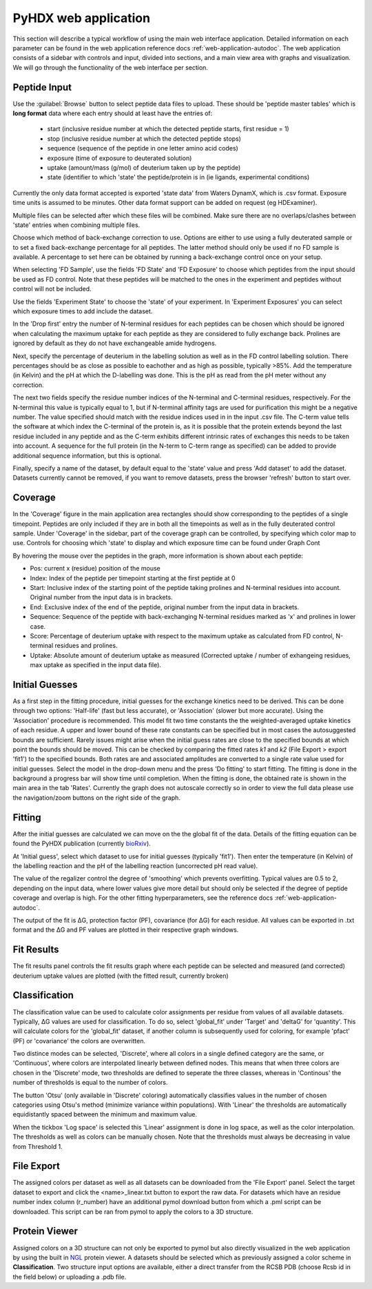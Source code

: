 PyHDX web application
=====================

This section will describe a typical workflow of using the main web interface application. Detailed information on each
parameter can be found in the web application reference docs :ref:`web-application-autodoc`. The web application consists of
a sidebar with controls and input, divided into sections, and a main view area with graphs and visualization. We will
go through the functionality of the web interface per section.

Peptide Input
`````````````

Use the :guilabel:`Browse` button to select peptide data files to upload. These should be 'peptide master tables' which
is **long format** data
where each entry should at least have the entries of:

 - start (inclusive residue number at which the detected peptide starts, first residue = 1)
 - stop (inclusive residue number at which the detected peptide stops)
 - sequence (sequence of the peptide in one letter amino acid codes)
 - exposure (time of exposure to deuterated solution)
 - uptake (amount/mass (g/mol) of deuterium taken up by the peptide)
 - state (identifier to which 'state' the peptide/protein is in (ie ligands, experimental conditions)

Currently the only data format accepted is exported 'state data' from Waters DynamX, which is .csv format. Exposure
time units is assumed to be minutes. Other data format support can be added on request (eg HDExaminer).

Multiple files can be selected after which these files will be combined. Make sure there are no overlaps/clashes
between 'state' entries when combining multiple files.

Choose which method of back-exchange correction to use. Options are either to use using a fully deuterated sample or
to set a fixed back-exchange percentage for all peptides. The latter method should only be used if no FD sample is
available. A percentage to set here can be obtained by running a back-exchange control once on your setup.

When selecting 'FD Sample', use the fields 'FD State' and 'FD Exposure' to choose which peptides from the input should be
used as FD control. Note that these peptides will be matched to the ones in the experiment and peptides without control
will not be included.

Use the fields 'Experiment State' to choose the 'state' of your experiment. In 'Experiment Exposures' you can select
which exposure times to add include the dataset.

In the 'Drop first' entry the number of N-terminal residues for each peptides can be chosen which should be ignored when
calculating the maximum uptake for each peptide as they are considered to fully exchange back. Prolines are ignored by
default as they do not have exchangeable amide hydrogens.

Next, specify the percentage of deuterium in the labelling solution as well as in the FD control labelling solution. There
percentages should be as close as possible to eachother and as high as possible, typically >85%.
Add the temperature (in Kelvin) and the pH at which the D-labelling was done. This is the pH as read from the pH meter
without any correction.

The next two fields specify the residue number indices of the N-terminal and C-terminal residues, respectively. For the
N-terminal this value is typically equal to 1, but if N-terminal affinity tags are used for purification this might be a
negative number. The value specified should match with the residue indices used in in the input .csv file. The C-term value
tells the software at which index the C-terminal of the protein is, as it is possible that the protein extends beyond the
last residue included in any peptide and as the C-term exhibits different intrinsic rates of exchanges this needs to be
taken into account. A sequence for the full protein (in the N-term to C-term range as specified) can be added to provide
additional sequence information, but this is optional.

Finally, specify a name of the dataset, by default equal to the 'state' value and press 'Add dataset' to add the dataset.
Datasets currently cannot be removed, if you want to remove datasets, press the browser 'refresh' button to start over.

Coverage
````````

In the 'Coverage' figure in the main application area rectangles should show corresponding to the peptides of a single
timepoint. Peptides are only included if they are in both all the timepoints as well as in the fully deuterated control
sample. Under 'Coverage' in the sidebar, part of the coverage graph can be controlled, by specifying which color map to use.
Controls for choosing which 'state' to display and which exposure time can be found under Graph Cont

..
    #how many peptides to plot
    vertically, which color map to use, which timepoint to show (using the slider) and which timepoint (Exposure) is
    currently shown.

By hovering the mouse over the peptides in the graph, more information is shown about each peptide:

- Pos: current x (residue) position of the mouse
- Index: Index of the peptide per timepoint starting at the first peptide at 0
- Start: Inclusive index of the starting point of the peptide taking prolines and N-terminal residues into account. Original number from the input data is in brackets.
- End: Exclusive index of the end of the peptide, original number from the input data in brackets.
- Sequence: Sequence of the peptide with back-exchanging N-terminal residues marked as 'x' and prolines in lower case.
- Score: Percentage of deuterium uptake with respect to the maximum uptake as calculated from FD control, N-terminal residues and prolines.
- Uptake: Absolute amount of deuterium uptake as measured (Corrected uptake / number of exhangeing residues, max uptake as specified in the input data file).

Initial Guesses
```````````````

As a first step in the fitting procedure, initial guesses for the exchange kinetics need to be derived. This can be done
through two options: 'Half-life' (fast but less accurate), or 'Association' (slower but more accurate). Using the
'Association' procedure is recommended. This model fit two time constants the the weighted-averaged uptake kinetics of
each residue. A upper and lower bound of these rate constants can be specified but in most cases the autosuggested bounds
are sufficient.
Rarely issues might arise when the initial guess rates are close to the specified bounds at which point the bounds should be
moved. This can be checked by comparing the fitted rates *k1* and *k2* (File Export > export 'fit1') to the specified bounds.
Both rates are and associated amplitudes are converted to a single rate value used for initial guesses.
Select the model in the drop-down menu and the press 'Do fitting' to start fitting.
The fitting is done in the background a progress bar will show time until completion. When the fitting is done, the
obtained rate is shown in the main area in the tab 'Rates'. Currently the graph does not autoscale correctly so in order
to view the full data please use the navigation/zoom buttons on the right side of the graph.

Fitting
```````

After the initial guesses are calculated we can move on the the global fit of the data. Details of the fitting equation
can be found the PyHDX publication (currently `bioRxiv`_).

At 'Initial guess', select which dataset to use for initial guesses (typically 'fit1'). Then enter the temperature (in Kelvin)
of the labelling reaction and the pH of the labelling reaction (uncorrected pH read value).

The value of the regalizer control the degree of 'smoothing' which prevents overfitting. Typical values are 0.5 to 2, depending
on the input data, where lower values give more detail but should only be selected if the degree of peptide coverage and
overlap is high. For the other fitting hyperparameters, see the reference docs :ref:`web-application-autodoc`.

The output of the fit is ΔG, protection factor (PF), covariance (for ΔG) for each residue. All values can be exported in .txt
format and the ΔG and PF values are plotted in their respective graph windows.

Fit Results
```````````

The fit results panel controls the fit results graph where each peptide can be selected and measured (and corrected)
deuterium uptake values are plotted (with the fitted result, currently broken)

Classification
``````````````

The classification value can be used to calculate color assignments per residue from values of all available datasets.
Typically, ΔG values are used for classification. To do so, select 'global_fit' under 'Target' and 'deltaG' for 'quantity'.
This will calculate colors for the 'global_fit' dataset, if another column is subsequently used for coloring, for example
'pfact' (PF) or 'covariance' the colors are overwritten.

Two distince modes can be selected, 'Discrete', where all colors in a single defined category are the same, or 'Continuous',
where colors are interpolated linearly between defined nodes. This means that when three colors are chosen in the 'Discrete'
mode, two thresholds are defined to seperate the three classes, whereas in 'Continous' the number of thresholds is equal
to the number of colors.

The button 'Otsu' (only available in 'Discrete' coloring) automatically classifies values in the number of chosen categories
using Otsu's method (minimize variance within populations). With 'Linear' the thresholds are automatically equidistantly
spaced between the minimum and maximum value.

When the tickbox 'Log space' is selected this 'Linear' assignment is done in log space, as well as the color interpolation.
The thresholds as well as colors can be manually chosen. Note that the thresholds must always be decreasing in value from
Threshold 1.

File Export
```````````

The assigned colors per dataset as well as all datasets can be downloaded from the 'File Export' panel. Select the target
dataset to export and click the <name>_linear.txt button to export the raw data. For datasets which have an residue number
index column (r_number) have an additional pymol download button from which a .pml script can be downloaded. This script
can be ran from pymol to apply the colors to a 3D structure.

.. comment: check how the no coverage color is defined

Protein Viewer
``````````````

Assigned colors on a 3D structure can not only be exported to pymol but also directly visualized in the web application by
using the built in `NGL`_ protein viewer. A datasets should be selected which as previously assigned a color scheme in
**Classification**. Two structure input options are available, either a direct transfer from the RCSB PDB (choose Rcsb id
in the field below) or uploading a .pdb file.


.. _NGL: https://nglviewer.org
.. _bioRxiv: https://doi.org/10.1101/2020.09.30.320887